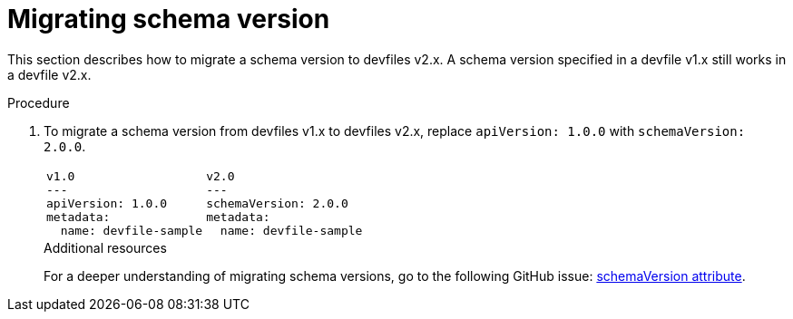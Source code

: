 [id="proc_migrating-schema-version_{context}"]
= Migrating schema version

[role="_abstract"]
This section describes how to migrate a schema version to devfiles v2.x. A schema version specified in a devfile v1.x still works in a devfile v2.x.

.Procedure

. To migrate a schema version from devfiles v1.x to devfiles v2.x, replace `apiVersion: 1.0.0` with `schemaVersion: 2.0.0`.
+
[cols="1a,1a"]
|====
|
[source,yaml]
----
v1.0
---
apiVersion: 1.0.0
metadata:
  name: devfile-sample
----
|
[source,yaml]
----
v2.0
---
schemaVersion: 2.0.0
metadata:
  name: devfile-sample
----
|====
+

[role="_additional-resources"]
.Additional resources

For a deeper understanding of migrating schema versions, go to the following GitHub issue: link:https://github.com/devfile/api/issues/7[schemaVersion attribute].
